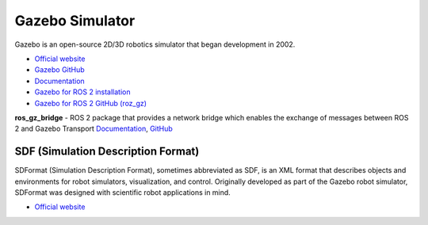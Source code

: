 ================
Gazebo Simulator
================
Gazebo is an open-source 2D/3D robotics simulator that began development in 2002.

* `Official website <http://gazebosim.org/>`_

* `Gazebo GitHub <https://github.com/gazebosim>`_

* `Documentation <https://gazebosim.org/docs/latest/getstarted/>`_

* `Gazebo for ROS 2 installation <https://gazebosim.org/docs/latest/ros_installation/>`_

* `Gazebo for ROS 2 GitHub (roz_gz) <https://github.com/gazebosim/ros_gz/tree/ros2>`_


**ros_gz_bridge** - ROS 2 package that provides a network bridge which enables the exchange of messages 
between ROS 2 and Gazebo Transport
`Documentation <https://gazebosim.org/docs/latest/ros2_integration/>`_, 
`GitHub <https://github.com/gazebosim/ros_gz/tree/ros2/ros_gz_bridge>`_ 


SDF (Simulation Description Format)
===================================
SDFormat (Simulation Description Format), sometimes abbreviated as SDF, is an XML format that describes objects 
and environments for robot simulators, visualization, and control. Originally developed as part of the 
Gazebo robot simulator, SDFormat was designed with scientific robot applications in mind.

* `Official website <http://sdformat.org/>`_